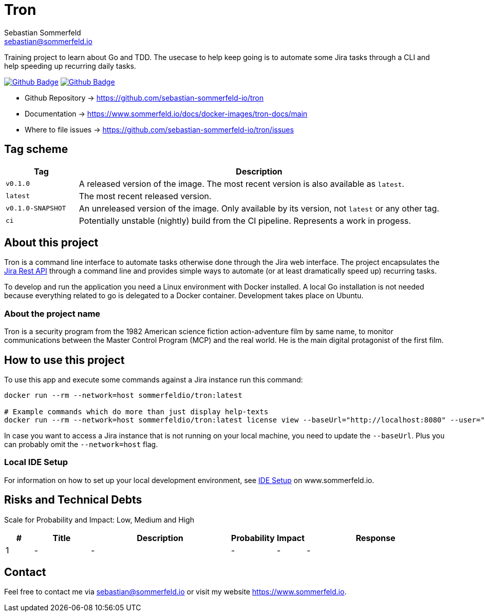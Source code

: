 = Tron
Sebastian Sommerfeld <sebastian@sommerfeld.io>
:description: Training project to learn about Go and TDD.
:project-name: tron
:url-project: https://github.com/sebastian-sommerfeld-io/{project-name}
:github-actions-url: {url-project}/actions/workflows
:job-ci: ci.yml
:job-cd: cd.yml
:badge: badge.svg

// +------------------------------------------+
// |                                          |
// |    DO NOT EDIT DIRECTLY !!!!!            |
// |                                          |
// |    File is auto-generated by pipline.    |
// |    Contents are based on Antora docs.    |
// |                                          |
// +------------------------------------------+

Training project to learn about Go and TDD. The usecase to help keep going is to automate some Jira tasks through a CLI and help speeding up recurring daily tasks.

image:{github-actions-url}/{job-ci}/{badge}[Github Badge, link={github-actions-url}/{job-ci}]
image:{github-actions-url}/{job-cd}/{badge}[Github Badge, link={github-actions-url}/{job-cd}]

* Github Repository -> {url-project}
* Documentation -> https://www.sommerfeld.io/docs/docker-images/{project-name}-docs/main
* Where to file issues -> {url-project}/issues

== Tag scheme
[cols="1,5", options="header"]
|===
|Tag |Description
|`v0.1.0` |A released version of the image. The most recent version is also available as `latest`.
|`latest` |The most recent released version.
|`v0.1.0-SNAPSHOT` |An unreleased version of the image. Only available by its version, not `latest` or any other tag.
|`ci` |Potentially unstable (nightly) build from the CI pipeline. Represents a work in progess.
|===

== About this project
Tron is a command line interface to automate tasks otherwise done through the Jira web interface. The project encapsulates the link:https://developer.atlassian.com/server/jira/platform/rest-apis[Jira Rest API] through a command line and provides simple ways to automate (or at least dramatically speed up) recurring tasks.

To develop and run the application you need a Linux environment with Docker installed. A local Go installation is not needed because everything related to go is delegated to a Docker container. Development takes place on Ubuntu.

=== About the project name
Tron is a security program from the 1982 American science fiction action-adventure film by same name, to monitor communications between the  Master Control Program (MCP) and the real world. He is the main digital protagonist of the first film. 

== How to use this project
To use this app and execute some commands against a Jira instance run this command:

[source, bash]
----
docker run --rm --network=host sommerfeldio/tron:latest

# Example commands which do more than just display help-texts
docker run --rm --network=host sommerfeldio/tron:latest license view --baseUrl="http://localhost:8080" --user="<THE_USERNAME>" --pass="<THE_PASSWORD>"
----

In case you want to access a Jira instance that is not running on your local machine, you need to update the `--baseUrl`. Plus you can probably omit the `--network=host` flag.

=== Local IDE Setup
For information on how to set up your local development environment, see link:https://www.sommerfeld.io/docs/projects/tron/main/index.html[IDE Setup] on www.sommerfeld.io.

== Risks and Technical Debts
Scale for Probability and Impact: Low, Medium and High

[cols="^1,2,5a,1,1,5a", options="header"]
|===
|# |Title |Description |Probability |Impact |Response
|{counter:usage} |- |- |- |- |-
|===

== Contact
Feel free to contact me via sebastian@sommerfeld.io or visit my website https://www.sommerfeld.io.

